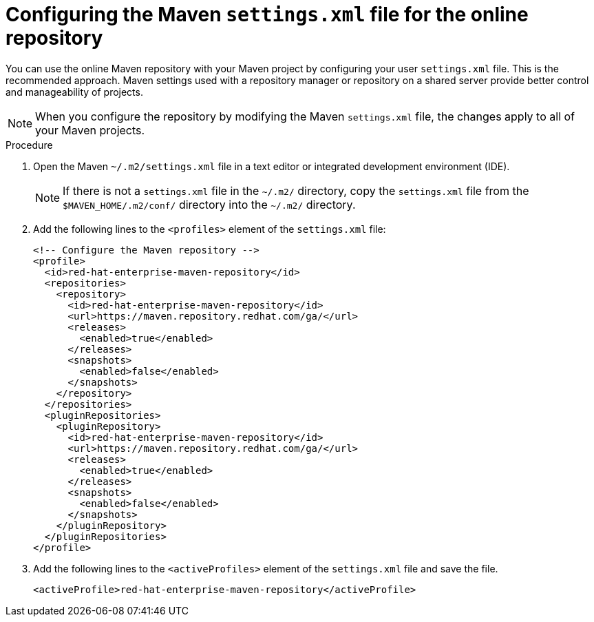 [id="con-online-maven_{context}"]

= Configuring the Maven `settings.xml` file for the online repository

You can use the online Maven repository with your Maven project by configuring your user `settings.xml` file. This is the recommended approach. Maven settings used with a repository manager or repository on a shared server provide better control and manageability of projects.

NOTE: When you configure the repository by modifying the Maven `settings.xml` file, the changes apply to all of your Maven projects.

.Procedure

. Open the Maven `~/.m2/settings.xml` file in a text editor or integrated development environment (IDE).
+
NOTE: If there is not a `settings.xml` file in the `~/.m2/` directory, copy the `settings.xml` file from the `$MAVEN_HOME/.m2/conf/` directory into the `~/.m2/` directory.

. Add the following lines to the `<profiles>` element of the `settings.xml` file:
+
[source,xml,subs=attributes+]
----
<!-- Configure the Maven repository -->
<profile>
  <id>red-hat-enterprise-maven-repository</id>
  <repositories>
    <repository>
      <id>red-hat-enterprise-maven-repository</id>
      <url>https://maven.repository.redhat.com/ga/</url>
      <releases>
        <enabled>true</enabled>
      </releases>
      <snapshots>
        <enabled>false</enabled>
      </snapshots>
    </repository>
  </repositories>
  <pluginRepositories>
    <pluginRepository>
      <id>red-hat-enterprise-maven-repository</id>
      <url>https://maven.repository.redhat.com/ga/</url>
      <releases>
        <enabled>true</enabled>
      </releases>
      <snapshots>
        <enabled>false</enabled>
      </snapshots>
    </pluginRepository>
  </pluginRepositories>
</profile>
----
+
. Add the following lines to the `<activeProfiles>` element of the `settings.xml` file and save the file.

+
[source,xml]
----
<activeProfile>red-hat-enterprise-maven-repository</activeProfile>
----
